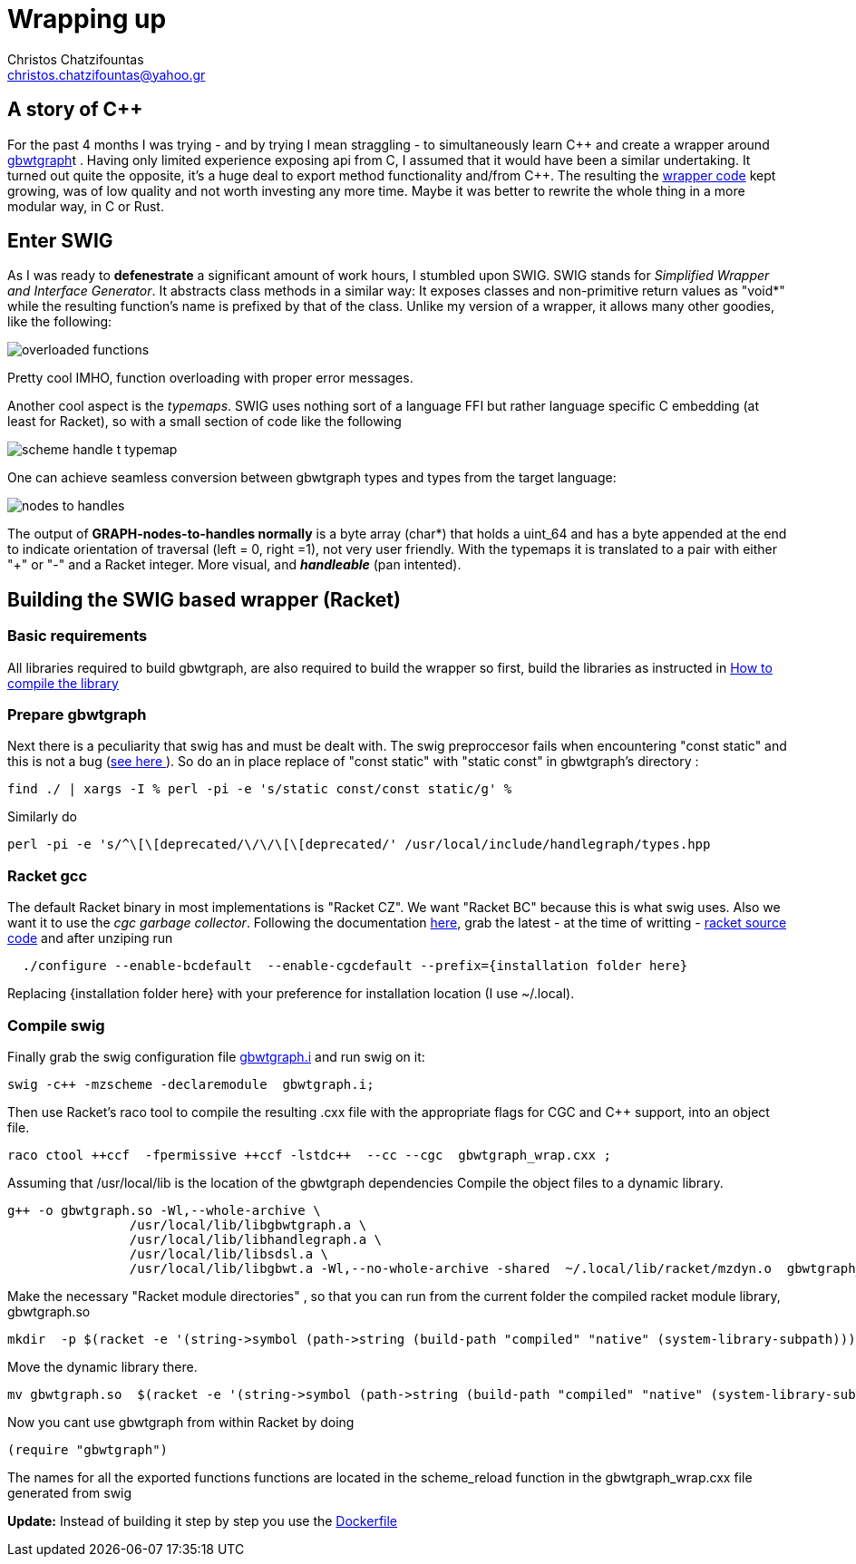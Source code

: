 :cpp: C++

= Wrapping up
Christos Chatzifountas  <christos.chatzifountas@yahoo.gr>

== A story of {cpp}
For the past 4 months I was trying - and by trying I mean straggling - to simultaneously learn {cpp}
and create a wrapper around https://github.com/jltsiren/gbwtgraph[gbwtgraph]t . Having only limited experience exposing api
from C, I assumed that it would have been a similar undertaking.
It turned out quite the opposite, it's a huge deal to export method functionality and/from {cpp}.
The resulting the https://github.com/pangenome/gbwt-wrapper[wrapper code] kept growing,
was of low quality and not worth investing any more time.
Maybe it was better to  rewrite the whole thing in a more modular way, in C or Rust.


== Enter SWIG
As I was ready to *defenestrate* a  significant amount of work hours, I stumbled upon
SWIG. SWIG stands for _Simplified Wrapper and Interface Generator_. It abstracts
class methods in a similar way: It exposes classes and non-primitive return values  as "void*"
while the resulting function's name is prefixed by that of the class.
Unlike my version of a wrapper, it allows many other goodies, like the following:

image:{{site.url}}/assets/overloaded_functions.png[]

Pretty cool IMHO, function overloading with proper error messages.

Another cool aspect is the _typemaps_. SWIG uses nothing sort of a language FFI but
rather language specific C embedding (at least for Racket), so with a small section of code like the following

image::{{site.url}}/assets/scheme_handle_t_typemap.png[]

One can achieve seamless conversion between gbwtgraph types and types from the target language:

image::{{site.url}}/assets/nodes_to_handles.png[]

The output of *GRAPH-nodes-to-handles normally* is a byte array (char*)  that holds a  uint_64
and has a byte appended at the end to indicate orientation of traversal (left = 0, right =1), not very
user friendly. With the typemaps it is translated to a pair with either "+" or "-" and a
Racket integer. More visual, and *_handleable_* (pan intented).


== Building the SWIG based wrapper (Racket)


=== Basic requirements
All libraries required to build gbwtgraph, are also required to build the wrapper so first,
build the libraries as instructed in xref:{{site.url}}/assets/compile_gbwtwrapper.adoc[How to compile the library]

=== Prepare gbwtgraph
Next there is a peculiarity that swig has and must be dealt with. The swig preproccesor fails when
encountering "const static" and this is not a bug  (https://github.com/swig/swig/issues/241[see here ]).
So do an in place replace of "const static" with "static const" in gbwtgraph's directory :
[source, bash]
find ./ | xargs -I % perl -pi -e 's/static const/const static/g' %

Similarly do
[source, bash]
perl -pi -e 's/^\[\[deprecated/\/\/\[\[deprecated/' /usr/local/include/handlegraph/types.hpp

// find ./ | xargs -I % perl -pi -e 's/static const/const static/g' %

=== Racket gcc
The default Racket binary in most implementations is "Racket CZ". We want "Racket BC"  because
this is what swig uses. Also we want it to use the _cgc garbage collector_.
Following the documentation https://github.com/racket/racket/blob/master/racket/src/bc/README.txt[here],
grab the latest - at the time of writting - https://download.racket-lang.org/racket-8-2-src-builtpkgs-tgz.html[racket source code]
and after unziping run


[source, bash]
  ./configure --enable-bcdefault  --enable-cgcdefault --prefix={installation folder here}

Replacing {installation folder here} with your preference for installation location (I use ~/.local).



=== Compile swig
Finally grab the swig configuration file  https://gist.githubusercontent.com/Gavlooth/f37bb312c5d163b1d889cdb6fd7b4df5/raw/c34d7c715d2cdb1ed804bf92acfc46fb9fc1d12f/gbwtgraph.i[gbwtgraph.i]
and run swig on it:
[source, bash]
swig -c++ -mzscheme -declaremodule  gbwtgraph.i;

Then use Racket's raco tool to  compile the resulting .cxx file with the appropriate flags
for CGC and {cpp} support, into an object file.

[source, bash]
raco ctool ++ccf  -fpermissive ++ccf -lstdc++  --cc --cgc  gbwtgraph_wrap.cxx ;

Assuming that /usr/local/lib is the location of the gbwtgraph dependencies
Compile the object files to a dynamic library.

[source, bash]
g++ -o gbwtgraph.so -Wl,--whole-archive \
                /usr/local/lib/libgbwtgraph.a \
                /usr/local/lib/libhandlegraph.a \
                /usr/local/lib/libsdsl.a \
                /usr/local/lib/libgbwt.a -Wl,--no-whole-archive -shared  ~/.local/lib/racket/mzdyn.o  gbwtgraph_wrap.o  -pthread -fopenmp

Make the necessary "Racket module directories" , so that you can run from the current folder the compiled racket module library,  gbwtgraph.so

[source, bash]
mkdir  -p $(racket -e '(string->symbol (path->string (build-path "compiled" "native" (system-library-subpath))))' | cut -c2-)

Move the dynamic library there.
[source, bash]
mv gbwtgraph.so  $(racket -e '(string->symbol (path->string (build-path "compiled" "native" (system-library-subpath))))' | cut -c2-)

Now you cant use gbwtgraph from within Racket  by doing

[source, racket]
(require "gbwtgraph")

The names for all the exported functions  functions are located in the scheme_reload function
in the gbwtgraph_wrap.cxx file generated from swig

[red]
*Update:* Instead of building it step by step  you use the   https://gist.githubusercontent.com/Gavlooth/0f5eba1124044a1220fdafd7c12c38c9/raw/4dbd945acc6147022fb2c68de4cb92ea48acc6e5/Dockerfile[Dockerfile]



